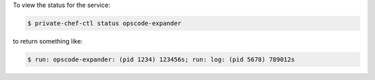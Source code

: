 .. This is an included how-to. 


To view the status for the service:

.. code-block:: bash

   $ private-chef-ctl status opscode-expander

to return something like:

.. code-block:: bash

   $ run: opscode-expander: (pid 1234) 123456s; run: log: (pid 5678) 789012s